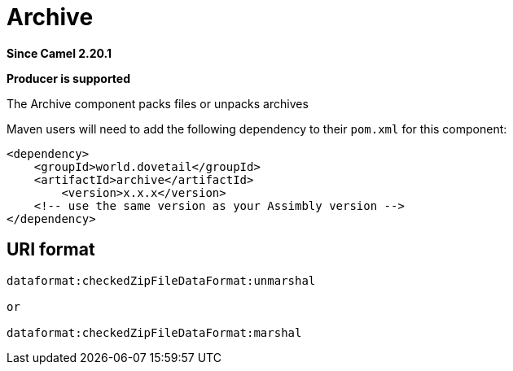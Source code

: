 = Archive Component
:doctitle: Archive
:shortname: archive
:artifactid: archive
:description: packs files or unpacks archives
:since: 2.20.1
:supportlevel: Stable
:component-header: Producer is supported
//Manually maintained attributes

*Since Camel {since}*

*{component-header}*

The Archive component packs files or unpacks archives

Maven users will need to add the following dependency to their `pom.xml`
for this component:

[source,xml]
------------------------------------------------------------
<dependency>
    <groupId>world.dovetail</groupId>
    <artifactId>archive</artifactId>
	<version>x.x.x</version>
    <!-- use the same version as your Assimbly version -->
</dependency>
------------------------------------------------------------

== URI format

--------------------------------------------
dataformat:checkedZipFileDataFormat:unmarshal

or

dataformat:checkedZipFileDataFormat:marshal
--------------------------------------------
